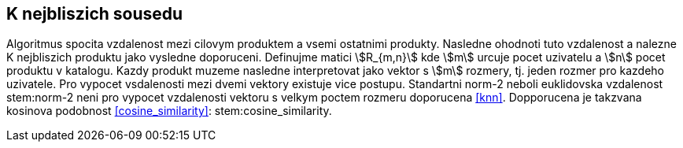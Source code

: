 
== K nejbliszich sousedu

Algoritmus spocita vzdalenost mezi cilovym produktem a vsemi ostatnimi produkty. Nasledne ohodnoti tuto vzdalenost a nalezne K nejbliszich produktu jako vysledne doporuceni.
Definujme matici stem:[R_{m,n}] kde stem:[m] urcuje pocet uzivatelu a stem:[n] pocet produktu v katalogu. Kazdy produkt muzeme nasledne interpretovat jako vektor s stem:[m] rozmery, tj. jeden rozmer pro kazdeho uzivatele. Pro vypocet vsdalenosti mezi dvemi vektory existuje vice postupu. Standartni norm-2 neboli euklidovska vzdalenost stem:norm-2 neni  pro vypocet vzdalenosti vektoru s velkym poctem rozmeru doporucena <<knn>>. Dopporucena je takzvana kosinova podobnost <<cosine_similarity>>: stem:cosine_similarity. 

 



